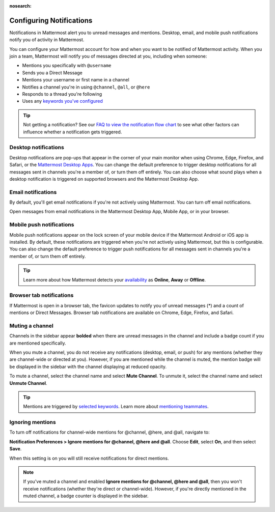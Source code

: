:nosearch:

Configuring Notifications
=========================

|all-plans| |cloud| |self-hosted|

.. |all-plans| image:: ../images/all-plans-badge.png
  :scale: 30
  :target: https://mattermost.com/pricing
  :alt: Available in Mattermost Free.

.. |cloud| image:: ../images/cloud-badge.png
  :scale: 30
  :target: https://mattermost.com/download
  :alt: Available for Mattermost Cloud deployments.

.. |self-hosted| image:: ../images/self-hosted-badge.png
  :scale: 30
  :target: https://mattermost.com/deploy
  :alt: Available for Mattermost Self-Hosted deployments.

.. |gear-icon| image:: ../images/settings-outline_F08BB.svg
  :alt: Select the Gear icon to access your user preferences.

Notifications in Mattermost alert you to unread messages and mentions. Desktop, email, and mobile push notifications notify you of activity in Mattermost. 

You can configure your Mattermost account for how and when you want to be notified of Mattermost activity. When you join a team, Mattermost will notify you of messages directed at you, including when someone:

- Mentions you specifically with ``@username``
- Sends you a Direct Message
- Mentions your username or first name in a channel
- Notifies a channel you're in using ``@channel``, ``@all``, or ``@here``
- Responds to a thread you're following
- Uses any `keywords you've configured </messaging/managing-account-settings.html#words-that-trigger-mentions>`__ 

.. tip::

  Not getting a notification? See our `FAQ to view the notification flow chart </about/faq-notifications.html>`__ to see what other factors can influence whether a notification gets triggered.

Desktop notifications
----------------------

Desktop notifications are pop-ups that appear in the corner of your main monitor when using Chrome, Edge, Firefox, and Safari, or the `Mattermost Desktop Apps <https://mattermost.com/download/#mattermostApps>`__. You can change the default preference to trigger desktop notifications for all messages sent in channels you're a member of, or turn them off entirely. You can also choose what sound plays when a desktop notification is triggered on supported browsers and the Mattermost Desktop App.

.. image:: ../images/desktop_notification.png

.. tabs::

  .. tab:: Mattermost v6.0 onwards

    From Mattermost v6.0, **Desktop Notifications** have moved. Access **Notifications** by selecting the **Gear** |gear-icon| icon in the Global Header.
      
    Configure desktop notifications in **Settings > Notifications > Desktop Notifications**. 
    
    +---------------------------+--------------------------------------------------------------------------------------------------------------------------------------------------------------------------------------------------------------------------------------------------+
    | **Notification option**   | **You'll receive...**                                                                                                                                                                                                                            |
    +===========================+==================================================================================================================================================================================================================================================+
    | **For all activity**      | Desktop notifications for all channel activity.                                                                                                                                                                                                  |
    +---------------------------+--------------------------------------------------------------------------------------------------------------------------------------------------------------------------------------------------------------------------------------------------+
    | **Only for mentions**     | - Desktop notifications for @mentions and Direct Messages/Group Messages only.                                                                                                                                                                   |
    |                           | - When you've `enabled Collapsed Reply Threads </messaging/manage-channels-settings.html#collapsed-reply-threads-beta>`__, receive reply thread notifications by enabling **Notify me about threads I'm following**.  |
    |                           | - Choose your notification sound preference.                                                                                                                                                                                                     |
    +---------------------------+--------------------------------------------------------------------------------------------------------------------------------------------------------------------------------------------------------------------------------------------------+
    | **Never**                 | No desktop notifications.                                                                                                                                                                                                                        |
    +---------------------------+--------------------------------------------------------------------------------------------------------------------------------------------------------------------------------------------------------------------------------------------------+

    By default, this setting becomes your global setting applied to all channels you're a member of.

  .. tab:: Mattermost v5.39 and earlier

    In Mattermost versions up to 5.39, access **Account Settings** from the **Main Menu** by selecting the three horizontal lines (also known as a hambuger menu) at the top of the channel sidebar.
      
    - Configure desktop notifications in **Account Settings > Notifications > Desktop Notifications > Send desktop notifications**, then choose your sound preference.
    - By default, all channels use the global setting configured in **Account Settings**.
  
    Configure desktop notifications in specific channels in the channel menu via **Notification Preferences > Send desktop notifications**.

Email notifications
-------------------

By default, you'll get email notifications if you're not actively using Mattermost. You can turn off email notifications.

.. image:: ../images/email_notification.png

Open messages from email notifications in the Mattermost Desktop App, Mobile App, or in your browser.

.. image:: ../images/deep_linking.png

.. tabs::

  .. tab:: Mattermost v6.0 onwards

    From Mattermost v6.0, **Email Notifications** have moved. Access **Notifications** by selecting the **Gear** |gear-icon| icon in the global header.
      
    Configure email notifications in **Settings > Notifications > Email Notifications**.

    +---------------------------+-------------------------------------------------------------------------------------------------------------------------------------------------------------------------------------------------------------------------------------------------+
    | **Notification Option**   | **You'll receive...**                                                                                                                                                                                                                           |
    +===========================+=================================================================================================================================================================================================================================================+
    | **Immediately**           | - Email notifications for @mentions and direct messages/group messages when you're                                                                                                                                                              |
    |                           |   offline or away for more than five minutes.                                                                                                                                                                                                   |
    |                           | - When you've `enabled Collapsed Reply Threads </messaging/manage-channels-settings.html#collapsed-reply-threads-beta>`__, receive reply thread notifications by enabling **Notify me about threads I'm following**. |
    +---------------------------+-------------------------------------------------------------------------------------------------------------------------------------------------------------------------------------------------------------------------------------------------+
    | **Never**                 | No email notifications.                                                                                                                                                                                                                         |
    +---------------------------+-------------------------------------------------------------------------------------------------------------------------------------------------------------------------------------------------------------------------------------------------+

    This setting becomes your global setting applied to all channels you're a member of.

  .. tab:: Mattermost v5.39 and earlier

    In Mattermost versions up to 5.39: 
      
    -  Configure email notifications in **Account Settings > Notifications > Email notifications**.
    -  Configure the email address where notifications are sent in **Account Settings > General > Email**.

Mobile push notifications
-------------------------

Mobile push notifications appear on the lock screen of your mobile device if the Mattermost Android or iOS app is installed. By default, these notifications are triggered when you're not actively using Mattermost, but this is configurable. You can also change the default preference to trigger push notifications for all messages sent in channels you're a member of, or turn them off entirely.

.. image:: ../images/push_notification.png

.. tabs::

  .. tab:: Mattermost v6.0 onwards

      From Mattermost v6.0, **Mobile Push Notifications** have moved. Access **Notifications** by selecting the **Gear** |gear-icon| icon in the Global Header.
      
      Configure the activities that trigger mobile push notifications in **Settings > Notifications > Mobile Push Notifications > Send mobile push notifications**.

      +----------------------------------------+--------------------------------------------------------------------------------------------------------------------------------------------------------------------------------------------------------------------------------------------------+
      | **Notification option**                | **You'll receive...**                                                                                                                                                                                                                            |
      +========================================+==================================================================================================================================================================================================================================================+
      | **For all activity**                   | - Mobile notifications for all activity.                                                                                                                                                                                                         |
      +----------------------------------------+--------------------------------------------------------------------------------------------------------------------------------------------------------------------------------------------------------------------------------------------------+
      | **For mentions and Direct Messages**   | - Mobile notifications for @mentions and Direct Messages/Group Messages only.                                                                                                                                                                    |
      |                                        | - When you've `enabled Collapsed Reply Threads </messaging/manage-channels-settings.html#collapsed-reply-threads-beta>`__, receive reply thread notifications by enabling **Notify me about threads I'm following**.  |
      +----------------------------------------+--------------------------------------------------------------------------------------------------------------------------------------------------------------------------------------------------------------------------------------------------+
      | **Never**                              | No mobile notifications.                                                                                                                                                                                                                         |
      +----------------------------------------+--------------------------------------------------------------------------------------------------------------------------------------------------------------------------------------------------------------------------------------------------+

      Configure when mobile push notifications are triggered in **Settings > Notifications > Mobile Push Notifications > Trigger push notifications when**.

      +---------------------------------+-----------------------------------------------------------------------------------+
      | **Notification option**         | **You'll receive...**                                                             |
      +=================================+===================================================================================+
      | **Online, away or offline**     | Mobile notifications at all times, regardless of your current Mattermost status.  |
      +---------------------------------+-----------------------------------------------------------------------------------+
      | **Away or offline**             | Mobile notifications when you're away or offline only.                            |
      +---------------------------------+-----------------------------------------------------------------------------------+
      | **Offline**                     | No mobile notifications.                                                          |
      +---------------------------------+-----------------------------------------------------------------------------------+
      
  .. tab:: Mattermost v5.39 and earlier

      In Mattermost versions up to 5.39: 
      
      -  Configure push notifications in **Account Settings > Notifications > Mobile Push Notifications > Send mobile push notifications**.
      -  Configure when push notifications are sent depending on your availability in **Account Settings > Notifications > Mobile push notifications > Trigger push notifications when**.
  
.. tip::

  Learn more about how Mattermost detects your `availability </help/getting-started/setting-your-status-availability.html>`__ as **Online**, **Away** or **Offline**.

Browser tab notifications
-------------------------

If Mattermost is open in a browser tab, the favicon updates to notify you of unread messages (\*) and a count of mentions or Direct Messages. Browser tab notifications are available on Chrome, Edge, Firefox, and Safari.

.. image:: ../images/browser_notification.png

Muting a channel
----------------

Channels in the sidebar appear **bolded** when there are unread messages in the channel and include a badge count if you are mentioned specifically. 

When you mute a channel, you do not receive any notifications (desktop, email, or push) for any mentions (whether they are channel-wide or directed at you). However, if you are mentioned while the channel is muted, the mention badge will be displayed in the sidebar with the channel displaying at reduced opacity.

To mute a channel, select the channel name and select **Mute Channel**. To unmute it, select the channel name and select **Unmute Channel**.

.. tip:: 

  Mentions are triggered by `selected keywords </help/settings/account-settings.html#words-that-trigger-mentions>`__. Learn more about `mentioning teammates </help/messaging/mentioning-teammates.html>`__.

Ignoring mentions
-----------------

To turn off notifications for channel-wide mentions for @channel, @here, and @all, navigate to:

**Notification Preferences > Ignore mentions for @channel, @here and @all**. Choose **Edit**, select **On**, and then select **Save**. 

When this setting is on you will still receive notifications for direct mentions. 

.. note::
  
  If you've muted a channel and enabled **Ignore mentions for @channel, @here and @all**, then you won't receive notifications (whether they're direct or channel-wide). However, if you're directly mentioned in the muted channel, a badge counter is displayed in the sidebar.
